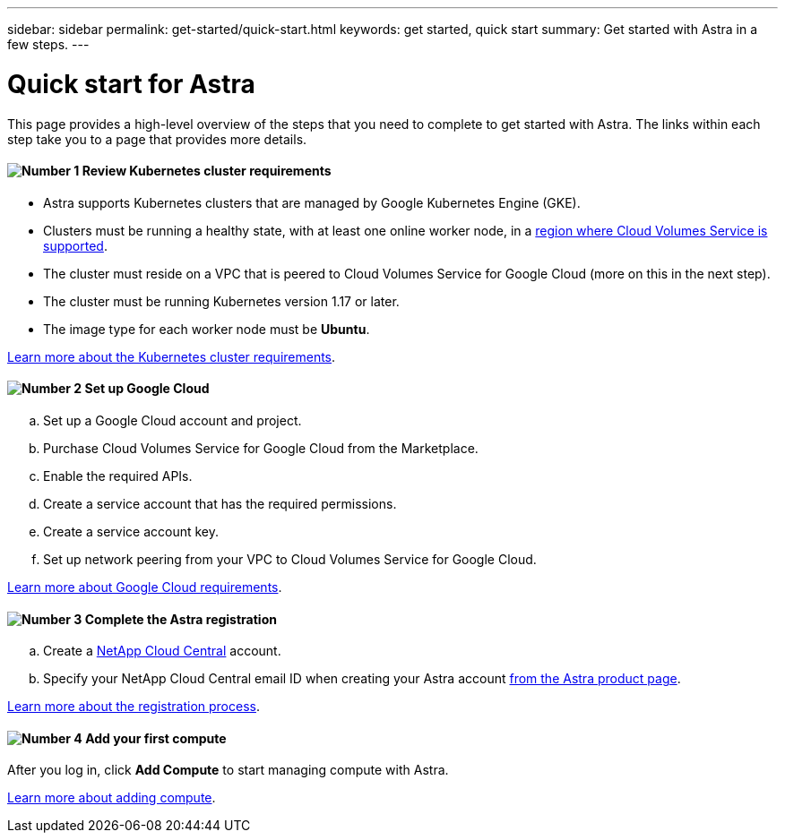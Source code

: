 ---
sidebar: sidebar
permalink: get-started/quick-start.html
keywords: get started, quick start
summary: Get started with Astra in a few steps.
---

= Quick start for Astra
:hardbreaks:
:icons: font
:imagesdir: ../media/get-started/

This page provides a high-level overview of the steps that you need to complete to get started with Astra. The links within each step take you to a page that provides more details.

==== image:number1.png[Number 1] Review Kubernetes cluster requirements

[role="quick-margin-list"]
* Astra supports Kubernetes clusters that are managed by Google Kubernetes Engine (GKE).
* Clusters must be running a healthy state, with at least one online worker node, in a https://cloud.netapp.com/cloud-volumes-global-regions#cvsGc[region where Cloud Volumes Service is supported^].
* The cluster must reside on a VPC that is peered to Cloud Volumes Service for Google Cloud (more on this in the next step).
* The cluster must be running Kubernetes version 1.17 or later.
* The image type for each worker node must be **Ubuntu**.

[role="quick-margin-para"]
link:requirements.html[Learn more about the Kubernetes cluster requirements].

==== image:number2.png[Number 2] Set up Google Cloud

[role="quick-margin-list"]
.. Set up a Google Cloud account and project.
.. Purchase Cloud Volumes Service for Google Cloud from the Marketplace.
.. Enable the required APIs.
.. Create a service account that has the required permissions.
.. Create a service account key.
.. Set up network peering from your VPC to Cloud Volumes Service for Google Cloud.

[role="quick-margin-para"]
link:set-up-google-cloud.html[Learn more about Google Cloud requirements].

==== image:number3.png[Number 3] Complete the Astra registration

[role="quick-margin-list"]
.. Create a https://cloud.netapp.com[NetApp Cloud Central^] account.
.. Specify your NetApp Cloud Central email ID when creating your Astra account https://cloud.netapp.com/astra[from the Astra product page^].

[role="quick-margin-para"]
link:register.html[Learn more about the registration process].

==== image:number4.png[Number 4] Add your first compute

[role="quick-margin-para"]
After you log in, click *Add Compute* to start managing compute with Astra.

[role="quick-margin-para"]
link:add-first-cluster.html[Learn more about adding compute].
